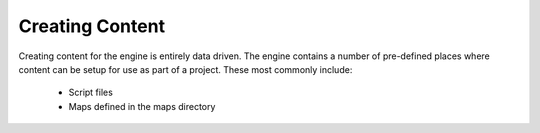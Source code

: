 Creating Content
================

Creating content for the engine is entirely data driven.
The engine contains a number of pre-defined places where content can be setup for use as part of a project.
These most commonly include:

 - Script files
 - Maps defined in the maps directory

 .. toctree::
     :maxdepth: 1
     :name: toc-architecture

     Maps/Maps.rst
